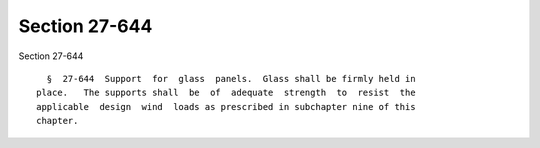 Section 27-644
==============

Section 27-644 ::    
        
     
        §  27-644  Support  for  glass  panels.  Glass shall be firmly held in
      place.   The supports shall  be  of  adequate  strength  to  resist  the
      applicable  design  wind  loads as prescribed in subchapter nine of this
      chapter.
    
    
    
    
    
    
    